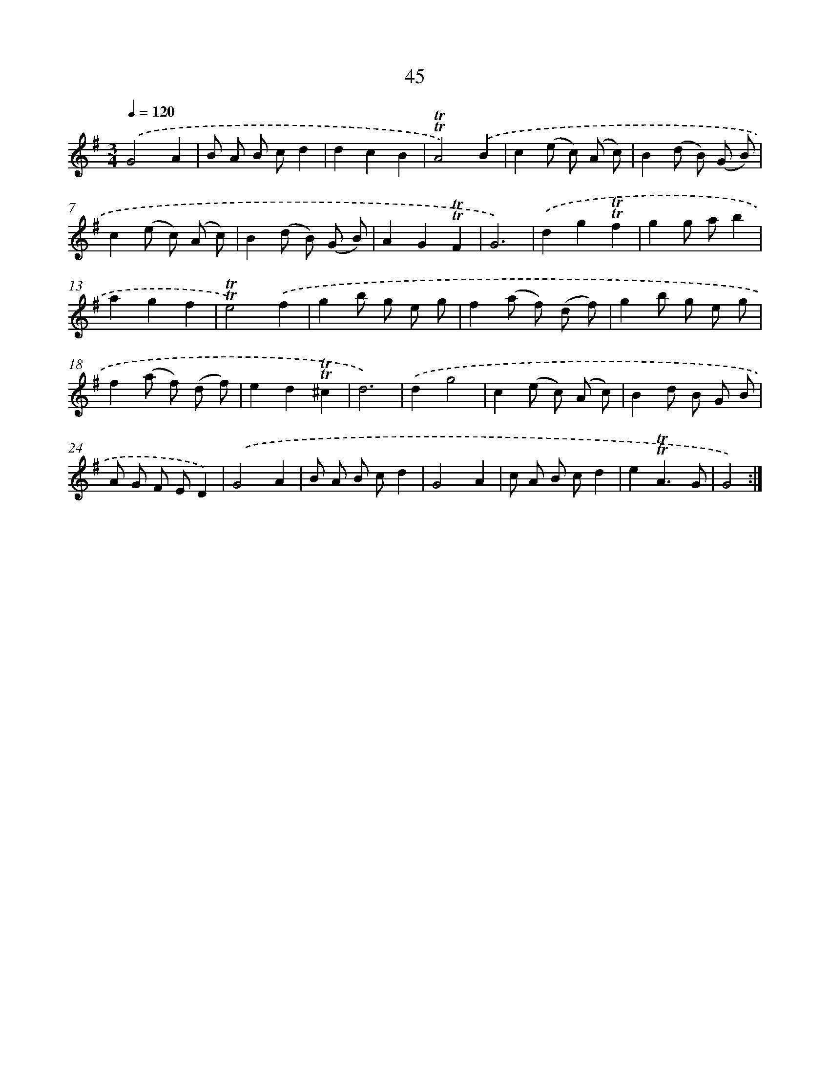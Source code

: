 X: 13133
T: 45
%%abc-version 2.0
%%abcx-abcm2ps-target-version 5.9.1 (29 Sep 2008)
%%abc-creator hum2abc beta
%%abcx-conversion-date 2018/11/01 14:37:31
%%humdrum-veritas 757484186
%%humdrum-veritas-data 3923953203
%%continueall 1
%%barnumbers 0
L: 1/8
M: 3/4
Q: 1/4=120
K: G clef=treble
.('G4A2 |
B A B cd2 |
d2c2B2 |
!trill!!trill!A4).('B2 |
c2(e c) (A c) |
B2(d B) (G B) |
c2(e c) (A c) |
B2(d B) (G B) |
A2G2!trill!!trill!F2 |
G6) |
.('d2g2!trill!!trill!f2 |
g2g ab2 |
a2g2f2 |
!trill!!trill!e4).('f2 |
g2b g e g |
f2(a f) (d f) |
g2b g e g |
f2(a f) (d f) |
e2d2!trill!!trill!^c2 |
d6) |
.('d2g4 |
c2(e c) (A c) |
B2d B G B |
A G F ED2) |
.('G4A2 |
B A B cd2 |
G4A2 |
c A B cd2 |
e2!trill!!trill!A3G |
G4) :|]
